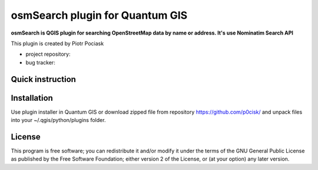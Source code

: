 ================================
osmSearch plugin for Quantum GIS
================================

**osmSearch is QGIS plugin for searching OpenStreetMap data by name or address. It's use Nominatim Search API**

This plugin is created by Piotr Pociask

* project repository: 
* bug tracker: 

Quick instruction
+++++++++++++++++



Installation
++++++++++++

Use plugin installer in Quantum GIS or download zipped file from repository https://github.com/p0cisk/
and unpack files into your ~/.qgis/python/plugins folder.

License
+++++++

This program is free software; you can redistribute it and/or modify
it under the terms of the GNU General Public License as published by
the Free Software Foundation; either version 2 of the License, or
(at your option) any later version.
